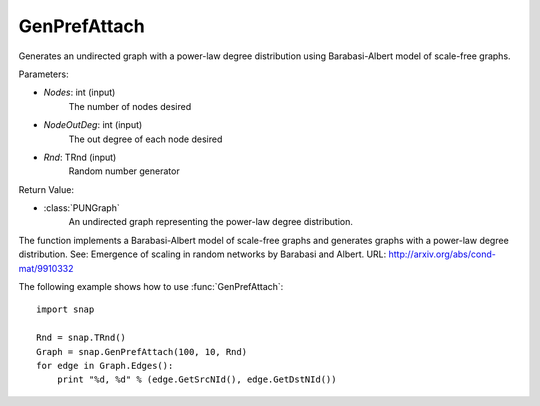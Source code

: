 GenPrefAttach
'''''''''''''

.. function:: GenPrefAttach(Nodes, NodesOutDeg, Rnd=TRnd)

Generates an undirected graph with a power-law degree distribution using Barabasi-Albert model of scale-free graphs.

Parameters: 

- *Nodes*: int (input)
	The number of nodes desired

- *NodeOutDeg*: int (input)
	The out degree of each node desired

- *Rnd*: TRnd (input)
	Random number generator 

Return Value: 
	
- :class:`PUNGraph`
	An undirected graph representing the power-law degree distribution. 

The function implements a Barabasi-Albert model of scale-free graphs and generates graphs with a power-law degree distribution. See: Emergence of scaling in random networks by Barabasi and Albert. URL: http://arxiv.org/abs/cond-mat/9910332

The following example shows how to use :func:`GenPrefAttach`::
	
    import snap 

    Rnd = snap.TRnd()
    Graph = snap.GenPrefAttach(100, 10, Rnd)
    for edge in Graph.Edges():
        print "%d, %d" % (edge.GetSrcNId(), edge.GetDstNId())
